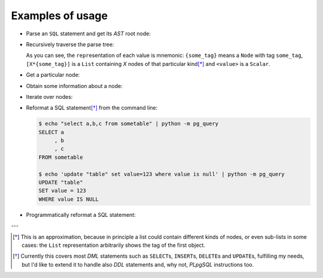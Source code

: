 .. -*- coding: utf-8 -*-
.. :Project:   pg_query -- Usage
.. :Created:   gio 10 ago 2017 10:06:38 CEST
.. :Author:    Lele Gaifax <lele@metapensiero.it>
.. :License:   GNU General Public License version 3 or later
.. :Copyright: © 2017 Lele Gaifax
..

===================
 Examples of usage
===================

* Parse an ``SQL`` statement and get its *AST* root node:

  .. doctest::

     >>> from pg_query import Node, parse_sql
     >>> root = Node(parse_sql('SELECT foo FROM bar'))
     >>> print(root)
     None=[1*{RawStmt}]

* Recursively traverse the parse tree:

  .. doctest::

     >>> for node in root.traverse():
     ...   print(node)
     ...
     None[0]={RawStmt}
     stmt={SelectStmt}
     fromClause[0]={RangeVar}
     inh=<True>
     location=<16>
     relname=<'bar'>
     relpersistence=<'p'>
     op=<0>
     targetList[0]={ResTarget}
     location=<7>
     val={ColumnRef}
     fields[0]={String}
     str=<'foo'>
     location=<7>

  As you can see, the ``repr``\ esentation of each value is mnemonic: ``{some_tag}`` means a
  ``Node`` with tag ``some_tag``, ``[X*{some_tag}]`` is a ``List`` containing `X` nodes of that
  particular kind\ [*]_ and ``<value>`` is a ``Scalar``.

* Get a particular node:

  .. doctest::

     >>> from_clause = root[0].stmt.fromClause
     >>> print(from_clause)
     fromClause=[1*{RangeVar}]

* Obtain some information about a node:

  .. doctest::

     >>> range_var = from_clause[0]
     >>> print(range_var.node_tag)
     RangeVar
     >>> print(range_var.attribute_names)
     dict_keys(['relname', 'inh', 'relpersistence', 'location'])
     >>> print(range_var.parent_node)
     stmt={SelectStmt}

* Iterate over nodes:

  .. doctest::

     >>> for a in from_clause:
     ...     print(a)
     ...     for b in a:
     ...         print(b)
     ...
     fromClause[0]={RangeVar}
     inh=<True>
     location=<16>
     relname=<'bar'>
     relpersistence=<'p'>

* Reformat a SQL statement\ [*]_ from the command line:

  .. code-block:: shell

     $ echo "select a,b,c from sometable" | python -m pg_query
     SELECT a
          , b
          , c
     FROM sometable

     $ echo 'update "table" set value=123 where value is null' | python -m pg_query
     UPDATE "table"
     SET value = 123
     WHERE value IS NULL

* Programmatically reformat a SQL statement:

  .. doctest::

     >>> from pg_query import prettify
     >>> print(prettify('delete from sometable where value is null'))
     DELETE FROM sometable
     WHERE value IS NULL


---

.. [*] This is an approximation, because in principle a list could contain different kinds of
       nodes, or even sub-lists in some cases: the ``List`` representation arbitrarily shows
       the tag of the first object.

.. [*] Currently this covers most `DML` statements such as ``SELECT``\ s, ``INSERT``\ s,
       ``DELETE``\ s and ``UPDATE``\ s, fulfilling my needs, but I'd like to extend it to
       handle also `DDL` statements and, why not, `PLpgSQL` instructions too.
